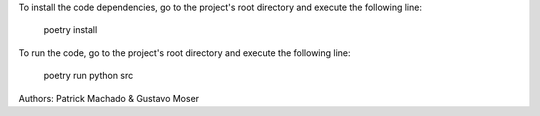 To install the code dependencies, go to the project's root directory and execute the following line:

    poetry install

To run the code, go to the project's root directory and execute the following line:

    poetry run python src

Authors: Patrick Machado & Gustavo Moser

